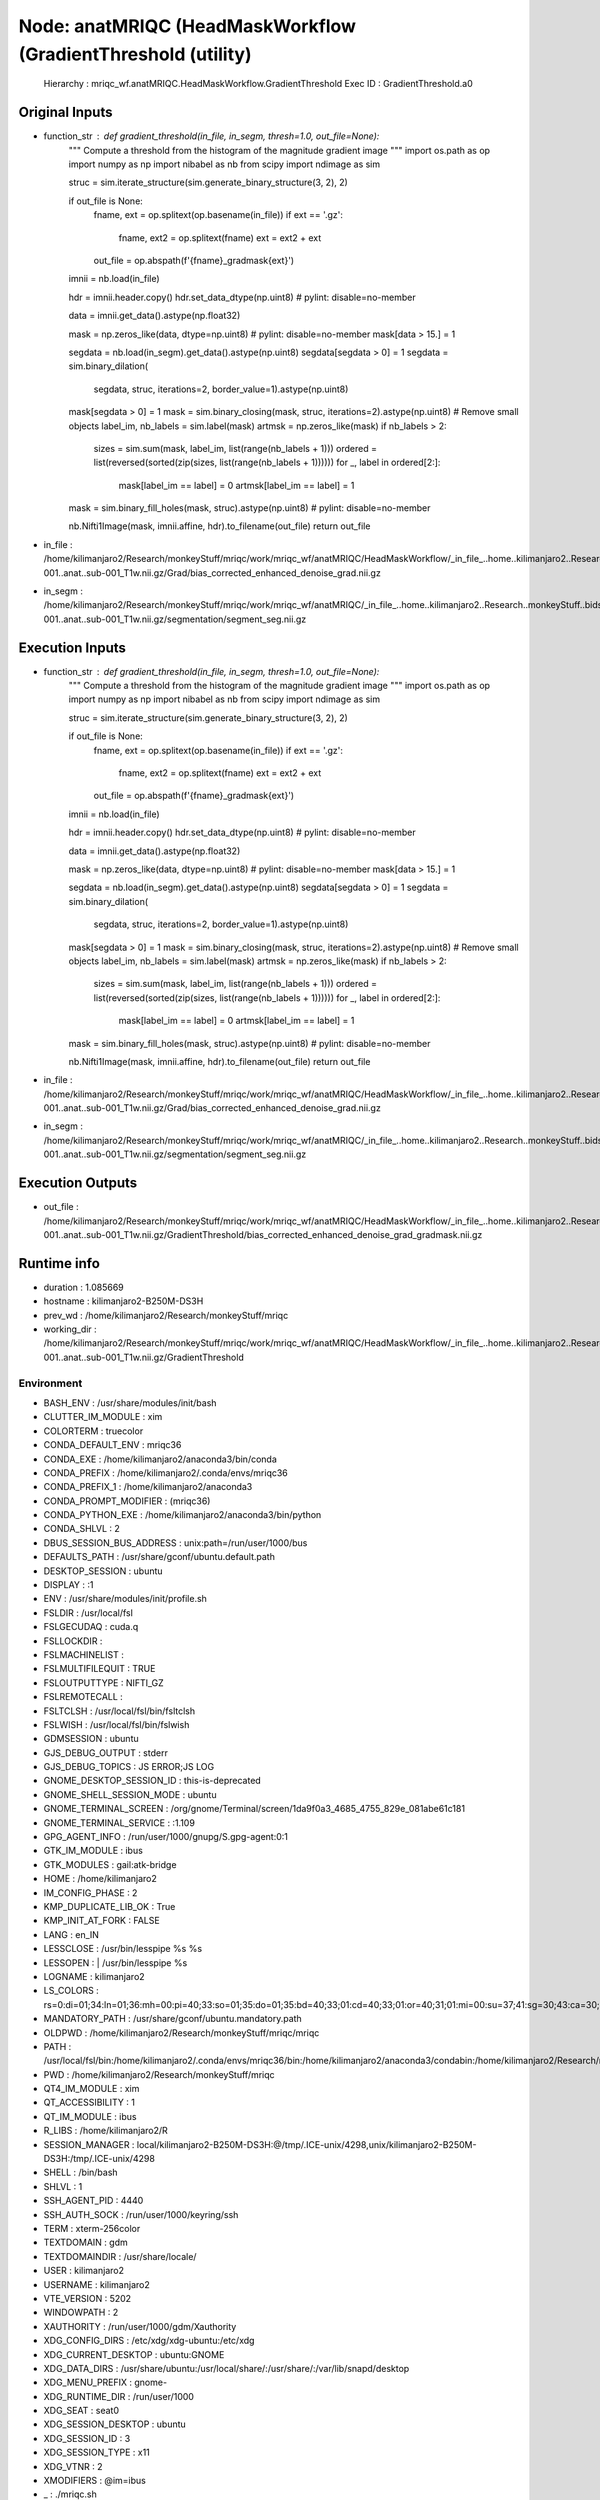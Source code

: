 Node: anatMRIQC (HeadMaskWorkflow (GradientThreshold (utility)
==============================================================


 Hierarchy : mriqc_wf.anatMRIQC.HeadMaskWorkflow.GradientThreshold
 Exec ID : GradientThreshold.a0


Original Inputs
---------------


* function_str : def gradient_threshold(in_file, in_segm, thresh=1.0, out_file=None):
    """ Compute a threshold from the histogram of the magnitude gradient image """
    import os.path as op
    import numpy as np
    import nibabel as nb
    from scipy import ndimage as sim

    struc = sim.iterate_structure(sim.generate_binary_structure(3, 2), 2)

    if out_file is None:
        fname, ext = op.splitext(op.basename(in_file))
        if ext == '.gz':
            fname, ext2 = op.splitext(fname)
            ext = ext2 + ext
        out_file = op.abspath(f'{fname}_gradmask{ext}')

    imnii = nb.load(in_file)

    hdr = imnii.header.copy()
    hdr.set_data_dtype(np.uint8)  # pylint: disable=no-member

    data = imnii.get_data().astype(np.float32)

    mask = np.zeros_like(data, dtype=np.uint8)  # pylint: disable=no-member
    mask[data > 15.] = 1

    segdata = nb.load(in_segm).get_data().astype(np.uint8)
    segdata[segdata > 0] = 1
    segdata = sim.binary_dilation(
        segdata, struc, iterations=2, border_value=1).astype(np.uint8)
    mask[segdata > 0] = 1
    mask = sim.binary_closing(mask, struc, iterations=2).astype(np.uint8)
    # Remove small objects
    label_im, nb_labels = sim.label(mask)
    artmsk = np.zeros_like(mask)
    if nb_labels > 2:
        sizes = sim.sum(mask, label_im, list(range(nb_labels + 1)))
        ordered = list(reversed(sorted(zip(sizes, list(range(nb_labels + 1))))))
        for _, label in ordered[2:]:
            mask[label_im == label] = 0
            artmsk[label_im == label] = 1

    mask = sim.binary_fill_holes(mask, struc).astype(np.uint8)  # pylint: disable=no-member

    nb.Nifti1Image(mask, imnii.affine, hdr).to_filename(out_file)
    return out_file

* in_file : /home/kilimanjaro2/Research/monkeyStuff/mriqc/work/mriqc_wf/anatMRIQC/HeadMaskWorkflow/_in_file_..home..kilimanjaro2..Research..monkeyStuff..bidsData..sub-001..anat..sub-001_T1w.nii.gz/Grad/bias_corrected_enhanced_denoise_grad.nii.gz
* in_segm : /home/kilimanjaro2/Research/monkeyStuff/mriqc/work/mriqc_wf/anatMRIQC/_in_file_..home..kilimanjaro2..Research..monkeyStuff..bidsData..sub-001..anat..sub-001_T1w.nii.gz/segmentation/segment_seg.nii.gz


Execution Inputs
----------------


* function_str : def gradient_threshold(in_file, in_segm, thresh=1.0, out_file=None):
    """ Compute a threshold from the histogram of the magnitude gradient image """
    import os.path as op
    import numpy as np
    import nibabel as nb
    from scipy import ndimage as sim

    struc = sim.iterate_structure(sim.generate_binary_structure(3, 2), 2)

    if out_file is None:
        fname, ext = op.splitext(op.basename(in_file))
        if ext == '.gz':
            fname, ext2 = op.splitext(fname)
            ext = ext2 + ext
        out_file = op.abspath(f'{fname}_gradmask{ext}')

    imnii = nb.load(in_file)

    hdr = imnii.header.copy()
    hdr.set_data_dtype(np.uint8)  # pylint: disable=no-member

    data = imnii.get_data().astype(np.float32)

    mask = np.zeros_like(data, dtype=np.uint8)  # pylint: disable=no-member
    mask[data > 15.] = 1

    segdata = nb.load(in_segm).get_data().astype(np.uint8)
    segdata[segdata > 0] = 1
    segdata = sim.binary_dilation(
        segdata, struc, iterations=2, border_value=1).astype(np.uint8)
    mask[segdata > 0] = 1
    mask = sim.binary_closing(mask, struc, iterations=2).astype(np.uint8)
    # Remove small objects
    label_im, nb_labels = sim.label(mask)
    artmsk = np.zeros_like(mask)
    if nb_labels > 2:
        sizes = sim.sum(mask, label_im, list(range(nb_labels + 1)))
        ordered = list(reversed(sorted(zip(sizes, list(range(nb_labels + 1))))))
        for _, label in ordered[2:]:
            mask[label_im == label] = 0
            artmsk[label_im == label] = 1

    mask = sim.binary_fill_holes(mask, struc).astype(np.uint8)  # pylint: disable=no-member

    nb.Nifti1Image(mask, imnii.affine, hdr).to_filename(out_file)
    return out_file

* in_file : /home/kilimanjaro2/Research/monkeyStuff/mriqc/work/mriqc_wf/anatMRIQC/HeadMaskWorkflow/_in_file_..home..kilimanjaro2..Research..monkeyStuff..bidsData..sub-001..anat..sub-001_T1w.nii.gz/Grad/bias_corrected_enhanced_denoise_grad.nii.gz
* in_segm : /home/kilimanjaro2/Research/monkeyStuff/mriqc/work/mriqc_wf/anatMRIQC/_in_file_..home..kilimanjaro2..Research..monkeyStuff..bidsData..sub-001..anat..sub-001_T1w.nii.gz/segmentation/segment_seg.nii.gz


Execution Outputs
-----------------


* out_file : /home/kilimanjaro2/Research/monkeyStuff/mriqc/work/mriqc_wf/anatMRIQC/HeadMaskWorkflow/_in_file_..home..kilimanjaro2..Research..monkeyStuff..bidsData..sub-001..anat..sub-001_T1w.nii.gz/GradientThreshold/bias_corrected_enhanced_denoise_grad_gradmask.nii.gz


Runtime info
------------


* duration : 1.085669
* hostname : kilimanjaro2-B250M-DS3H
* prev_wd : /home/kilimanjaro2/Research/monkeyStuff/mriqc
* working_dir : /home/kilimanjaro2/Research/monkeyStuff/mriqc/work/mriqc_wf/anatMRIQC/HeadMaskWorkflow/_in_file_..home..kilimanjaro2..Research..monkeyStuff..bidsData..sub-001..anat..sub-001_T1w.nii.gz/GradientThreshold


Environment
~~~~~~~~~~~


* BASH_ENV : /usr/share/modules/init/bash
* CLUTTER_IM_MODULE : xim
* COLORTERM : truecolor
* CONDA_DEFAULT_ENV : mriqc36
* CONDA_EXE : /home/kilimanjaro2/anaconda3/bin/conda
* CONDA_PREFIX : /home/kilimanjaro2/.conda/envs/mriqc36
* CONDA_PREFIX_1 : /home/kilimanjaro2/anaconda3
* CONDA_PROMPT_MODIFIER : (mriqc36) 
* CONDA_PYTHON_EXE : /home/kilimanjaro2/anaconda3/bin/python
* CONDA_SHLVL : 2
* DBUS_SESSION_BUS_ADDRESS : unix:path=/run/user/1000/bus
* DEFAULTS_PATH : /usr/share/gconf/ubuntu.default.path
* DESKTOP_SESSION : ubuntu
* DISPLAY : :1
* ENV : /usr/share/modules/init/profile.sh
* FSLDIR : /usr/local/fsl
* FSLGECUDAQ : cuda.q
* FSLLOCKDIR : 
* FSLMACHINELIST : 
* FSLMULTIFILEQUIT : TRUE
* FSLOUTPUTTYPE : NIFTI_GZ
* FSLREMOTECALL : 
* FSLTCLSH : /usr/local/fsl/bin/fsltclsh
* FSLWISH : /usr/local/fsl/bin/fslwish
* GDMSESSION : ubuntu
* GJS_DEBUG_OUTPUT : stderr
* GJS_DEBUG_TOPICS : JS ERROR;JS LOG
* GNOME_DESKTOP_SESSION_ID : this-is-deprecated
* GNOME_SHELL_SESSION_MODE : ubuntu
* GNOME_TERMINAL_SCREEN : /org/gnome/Terminal/screen/1da9f0a3_4685_4755_829e_081abe61c181
* GNOME_TERMINAL_SERVICE : :1.109
* GPG_AGENT_INFO : /run/user/1000/gnupg/S.gpg-agent:0:1
* GTK_IM_MODULE : ibus
* GTK_MODULES : gail:atk-bridge
* HOME : /home/kilimanjaro2
* IM_CONFIG_PHASE : 2
* KMP_DUPLICATE_LIB_OK : True
* KMP_INIT_AT_FORK : FALSE
* LANG : en_IN
* LESSCLOSE : /usr/bin/lesspipe %s %s
* LESSOPEN : | /usr/bin/lesspipe %s
* LOGNAME : kilimanjaro2
* LS_COLORS : rs=0:di=01;34:ln=01;36:mh=00:pi=40;33:so=01;35:do=01;35:bd=40;33;01:cd=40;33;01:or=40;31;01:mi=00:su=37;41:sg=30;43:ca=30;41:tw=30;42:ow=34;42:st=37;44:ex=01;32:*.tar=01;31:*.tgz=01;31:*.arc=01;31:*.arj=01;31:*.taz=01;31:*.lha=01;31:*.lz4=01;31:*.lzh=01;31:*.lzma=01;31:*.tlz=01;31:*.txz=01;31:*.tzo=01;31:*.t7z=01;31:*.zip=01;31:*.z=01;31:*.Z=01;31:*.dz=01;31:*.gz=01;31:*.lrz=01;31:*.lz=01;31:*.lzo=01;31:*.xz=01;31:*.zst=01;31:*.tzst=01;31:*.bz2=01;31:*.bz=01;31:*.tbz=01;31:*.tbz2=01;31:*.tz=01;31:*.deb=01;31:*.rpm=01;31:*.jar=01;31:*.war=01;31:*.ear=01;31:*.sar=01;31:*.rar=01;31:*.alz=01;31:*.ace=01;31:*.zoo=01;31:*.cpio=01;31:*.7z=01;31:*.rz=01;31:*.cab=01;31:*.wim=01;31:*.swm=01;31:*.dwm=01;31:*.esd=01;31:*.jpg=01;35:*.jpeg=01;35:*.mjpg=01;35:*.mjpeg=01;35:*.gif=01;35:*.bmp=01;35:*.pbm=01;35:*.pgm=01;35:*.ppm=01;35:*.tga=01;35:*.xbm=01;35:*.xpm=01;35:*.tif=01;35:*.tiff=01;35:*.png=01;35:*.svg=01;35:*.svgz=01;35:*.mng=01;35:*.pcx=01;35:*.mov=01;35:*.mpg=01;35:*.mpeg=01;35:*.m2v=01;35:*.mkv=01;35:*.webm=01;35:*.ogm=01;35:*.mp4=01;35:*.m4v=01;35:*.mp4v=01;35:*.vob=01;35:*.qt=01;35:*.nuv=01;35:*.wmv=01;35:*.asf=01;35:*.rm=01;35:*.rmvb=01;35:*.flc=01;35:*.avi=01;35:*.fli=01;35:*.flv=01;35:*.gl=01;35:*.dl=01;35:*.xcf=01;35:*.xwd=01;35:*.yuv=01;35:*.cgm=01;35:*.emf=01;35:*.ogv=01;35:*.ogx=01;35:*.aac=00;36:*.au=00;36:*.flac=00;36:*.m4a=00;36:*.mid=00;36:*.midi=00;36:*.mka=00;36:*.mp3=00;36:*.mpc=00;36:*.ogg=00;36:*.ra=00;36:*.wav=00;36:*.oga=00;36:*.opus=00;36:*.spx=00;36:*.xspf=00;36:
* MANDATORY_PATH : /usr/share/gconf/ubuntu.mandatory.path
* OLDPWD : /home/kilimanjaro2/Research/monkeyStuff/mriqc/mriqc
* PATH : /usr/local/fsl/bin:/home/kilimanjaro2/.conda/envs/mriqc36/bin:/home/kilimanjaro2/anaconda3/condabin:/home/kilimanjaro2/Research/mrtrix3/bin:/home/kilimanjaro2/.local/bin:/usr/local/sbin:/usr/local/bin:/usr/sbin:/usr/bin:/sbin:/bin:/usr/games:/usr/local/games:/snap/bin:/home/kilimanjaro2/abin
* PWD : /home/kilimanjaro2/Research/monkeyStuff/mriqc
* QT4_IM_MODULE : xim
* QT_ACCESSIBILITY : 1
* QT_IM_MODULE : ibus
* R_LIBS : /home/kilimanjaro2/R
* SESSION_MANAGER : local/kilimanjaro2-B250M-DS3H:@/tmp/.ICE-unix/4298,unix/kilimanjaro2-B250M-DS3H:/tmp/.ICE-unix/4298
* SHELL : /bin/bash
* SHLVL : 1
* SSH_AGENT_PID : 4440
* SSH_AUTH_SOCK : /run/user/1000/keyring/ssh
* TERM : xterm-256color
* TEXTDOMAIN : gdm
* TEXTDOMAINDIR : /usr/share/locale/
* USER : kilimanjaro2
* USERNAME : kilimanjaro2
* VTE_VERSION : 5202
* WINDOWPATH : 2
* XAUTHORITY : /run/user/1000/gdm/Xauthority
* XDG_CONFIG_DIRS : /etc/xdg/xdg-ubuntu:/etc/xdg
* XDG_CURRENT_DESKTOP : ubuntu:GNOME
* XDG_DATA_DIRS : /usr/share/ubuntu:/usr/local/share/:/usr/share/:/var/lib/snapd/desktop
* XDG_MENU_PREFIX : gnome-
* XDG_RUNTIME_DIR : /run/user/1000
* XDG_SEAT : seat0
* XDG_SESSION_DESKTOP : ubuntu
* XDG_SESSION_ID : 3
* XDG_SESSION_TYPE : x11
* XDG_VTNR : 2
* XMODIFIERS : @im=ibus
* _ : ./mriqc.sh
* _CE_CONDA : 
* _CE_M : 

